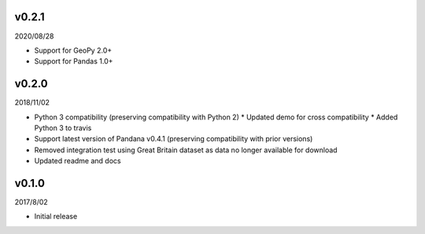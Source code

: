 v0.2.1
======

2020/08/28

* Support for GeoPy 2.0+
* Support for Pandas 1.0+

v0.2.0
======

2018/11/02

* Python 3 compatibility (preserving compatibility with Python 2)
  * Updated demo for cross compatibility
  * Added Python 3 to travis
* Support latest version of Pandana v0.4.1 (preserving compatibility with prior versions)
* Removed integration test using Great Britain dataset as data no longer available for download
* Updated readme and docs

v0.1.0
======

2017/8/02

* Initial release

